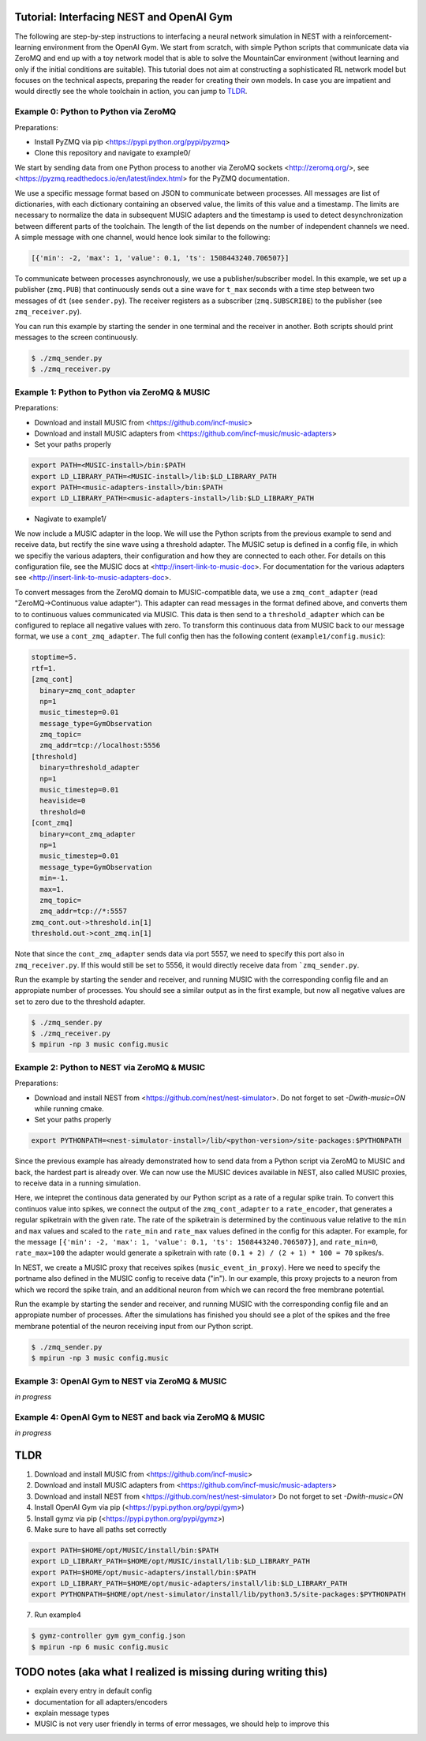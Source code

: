 Tutorial: Interfacing NEST and OpenAI Gym
=========================================

The following are step-by-step instructions to interfacing a neural network simulation in NEST with a reinforcement-learning environment from the OpenAI Gym.
We start from scratch, with simple Python scripts that communicate data via ZeroMQ and end up with a toy network model that is able to solve the MountainCar environment (without learning and only if the initial conditions are suitable).
This tutorial does not aim at constructing a sophisticated RL network model but focuses on the technical aspects, preparing the reader for creating their own models.
In case you are impatient and would directly see the whole toolchain in action, you can jump to TLDR_.

Example 0: Python to Python via ZeroMQ
--------------------------------------

Preparations:

- Install PyZMQ via pip <https://pypi.python.org/pypi/pyzmq>
- Clone this repository and navigate to example0/

We start by sending data from one Python process to another via ZeroMQ sockets <http://zeromq.org/>, see <https://pyzmq.readthedocs.io/en/latest/index.html> for the PyZMQ documentation.

We use a specific message format based on JSON to communicate between processes.
All messages are list of dictionaries, with each dictionary containing an observed value, the limits of this value and a timestamp.
The limits are necessary to normalize the data in subsequent MUSIC adapters and the timestamp is used to detect desynchronization between different parts of the toolchain.
The length of the list depends on the number of independent channels we need.
A simple message with one channel, would hence look similar to the following:

.. code:: javascript

          [{'min': -2, 'max': 1, 'value': 0.1, 'ts': 1508443240.706507}]

To communicate between processes asynchronously, we use a publisher/subscriber model.
In this example, we set up a publisher (``zmq.PUB``) that continuously sends out a sine wave for ``t_max`` seconds with a time step between two messages of ``dt`` (see ``sender.py``).
The receiver registers as a subscriber (``zmq.SUBSCRIBE``) to the publisher (see ``zmq_receiver.py``).

You can run this example by starting the sender in one terminal and the receiver in another. Both scripts should print messages to the screen continuously.

.. code:: bash

          $ ./zmq_sender.py
          $ ./zmq_receiver.py


Example 1: Python to Python via ZeroMQ & MUSIC
----------------------------------------------

Preparations:

- Download and install MUSIC from <https://github.com/incf-music>
- Download and install MUSIC adapters from <https://github.com/incf-music/music-adapters>
- Set your paths properly

.. code:: bash

          export PATH=<MUSIC-install>/bin:$PATH
          export LD_LIBRARY_PATH=<MUSIC-install>/lib:$LD_LIBRARY_PATH
          export PATH=<music-adapters-install>/bin:$PATH
          export LD_LIBRARY_PATH=<music-adapters-install>/lib:$LD_LIBRARY_PATH

- Nagivate to example1/

We now include a MUSIC adapter in the loop.
We will use the Python scripts from the previous example to send and receive data, but rectify the sine wave using a threshold adapter.
The MUSIC setup is defined in a config file, in which we specifiy the various adapters, their configuration and how they are connected to each other.
For details on this configuration file, see the MUSIC docs at <http://insert-link-to-music-doc>.
For documentation for the various adapters see <http://insert-link-to-music-adapters-doc>.

To convert messages from the ZeroMQ domain to MUSIC-compatible data, we use a ``zmq_cont_adapter`` (read "ZeroMQ->Continuous value adapter").
This adapter can read messages in the format defined above, and converts them to to continuous values communicated via MUSIC.
This data is then send to a ``threshold_adapter`` which can be configured to replace all negative values with zero.
To transform this continuous data from MUSIC back to our message format, we use a ``cont_zmq_adapter``.
The full config then has the following content (``example1/config.music``):

.. code:: ini

          stoptime=5.
          rtf=1.
          [zmq_cont]
            binary=zmq_cont_adapter
            np=1
            music_timestep=0.01
            message_type=GymObservation
            zmq_topic=
            zmq_addr=tcp://localhost:5556
          [threshold]
            binary=threshold_adapter
            np=1
            music_timestep=0.01
            heaviside=0
            threshold=0
          [cont_zmq]
            binary=cont_zmq_adapter
            np=1
            music_timestep=0.01
            message_type=GymObservation
            min=-1.
            max=1.
            zmq_topic=
            zmq_addr=tcp://*:5557
          zmq_cont.out->threshold.in[1]
          threshold.out->cont_zmq.in[1]

Note that since the ``cont_zmq_adapter`` sends data via port 5557, we need to specify this port also in ``zmq_receiver.py``.
If this would still be set to 5556, it would directly receive data from ```zmq_sender.py``.

Run the example by starting the sender and receiver, and running MUSIC with the corresponding config file and an appropiate number of processes.
You should see a similar output as in the first example, but now all negative values are set to zero due to the threshold adapter.

.. code:: bash

          $ ./zmq_sender.py
          $ ./zmq_receiver.py
          $ mpirun -np 3 music config.music


Example 2: Python to NEST via ZeroMQ & MUSIC
--------------------------------------------

Preparations:

- Download and install NEST from <https://github.com/nest/nest-simulator>.
  Do not forget to set `-Dwith-music=ON` while running cmake.
- Set your paths properly

.. code:: bash

          export PYTHONPATH=<nest-simulator-install>/lib/<python-version>/site-packages:$PYTHONPATH

Since the previous example has already demonstrated how to send data from a Python script via ZeroMQ to MUSIC and back, the hardest part is already over.
We can now use the MUSIC devices available in NEST, also called MUSIC proxies, to receive data in a running simulation.

Here, we intepret the continous data generated by our Python script as a rate of a regular spike train.
To convert this continuos value into spikes, we connect the output of the ``zmq_cont_adapter`` to a ``rate_encoder``, that generates a regular spiketrain with the given rate.
The rate of the spiketrain is determined by the continuous value relative to the ``min`` and ``max`` values and scaled to the ``rate_min`` and ``rate_max`` values defined in the config for this adapter.
For example, for the message ``[{'min': -2, 'max': 1, 'value': 0.1, 'ts': 1508443240.706507}]``, and ``rate_min=0``, ``rate_max=100`` the adapter would generate a spiketrain with rate ``(0.1 + 2) / (2 + 1) * 100 = 70`` spikes/s.

In NEST, we create a MUSIC proxy that receives spikes (``music_event_in_proxy``).
Here we need to specify the portname also defined in the MUSIC config to receive data ("in").
In our example, this proxy projects to a neuron from which we record the spike train, and an additional neuron from which we can record the free membrane potential.


Run the example by starting the sender and receiver, and running MUSIC with the corresponding config file and an appropiate number of processes.
After the simulations has finished you should see a plot of the spikes and the free membrane potential of the neuron receiving input from our Python script.

.. code:: bash

          $ ./zmq_sender.py
          $ mpirun -np 3 music config.music

.. image:: example2/nest_output.png


Example 3: OpenAI Gym to NEST via ZeroMQ & MUSIC
------------------------------------------------

*in progress*

Example 4: OpenAI Gym to NEST and back via ZeroMQ & MUSIC
---------------------------------------------------------

*in progress*

.. _TLDR:

TLDR
====

1. Download and install MUSIC from <https://github.com/incf-music>
2. Download and install MUSIC adapters from <https://github.com/incf-music/music-adapters>
3. Download and install NEST from <https://github.com/nest/nest-simulator>
   Do not forget to set `-Dwith-music=ON`
4. Install OpenAI Gym via pip (<https://pypi.python.org/pypi/gym>)
5. Install gymz via pip (<https://pypi.python.org/pypi/gymz>)
6. Make sure to have all paths set correctly

.. code:: bash

          export PATH=$HOME/opt/MUSIC/install/bin:$PATH
          export LD_LIBRARY_PATH=$HOME/opt/MUSIC/install/lib:$LD_LIBRARY_PATH
          export PATH=$HOME/opt/music-adapters/install/bin:$PATH
          export LD_LIBRARY_PATH=$HOME/opt/music-adapters/install/lib:$LD_LIBRARY_PATH
          export PYTHONPATH=$HOME/opt/nest-simulator/install/lib/python3.5/site-packages:$PYTHONPATH

7. Run example4

.. code:: bash

          $ gymz-controller gym gym_config.json
          $ mpirun -np 6 music config.music

TODO notes (aka what I realized is missing during writing this)
===============================================================
- explain every entry in default config
- documentation for all adapters/encoders
- explain message types
- MUSIC is not very user friendly in terms of error messages, we should help to improve this
